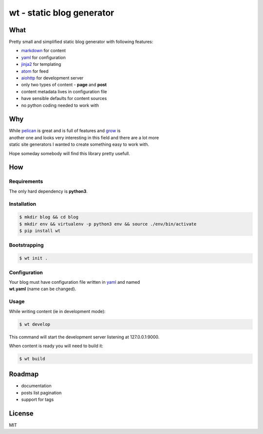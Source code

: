 **wt** - static blog generator
==============================

|Build Status|

What
----

Pretty small and simplified static blog generator with following
features:

-  `markdown <http://daringfireball.net/projects/markdown/>`__ for
   content
-  `yaml <http://yaml.org/>`__ for configuration
-  `jinja2 <http://jinja.pocoo.org/>`__ for templating
-  `atom <https://en.wikipedia.org/wiki/Atom_(standard)>`__ for feed
-  `aiohttp <http://aiohttp.readthedocs.io/en/stable/>`__ for
   development server
-  only two types of content - **page** and **post**
-  content metadata lives in configuration file
-  have sensible defaults for content sources
-  no python coding needed to work with

Why
---

| While `pelican <http://docs.getpelican.com/>`__ is great and is full
  of features and `grow <https://grow.io/>`__ is
| another one and looks very interesting in this field and there are a
  lot more
| static site generators I wanted to create something easy to work with.

Hope someday somebody will find this library pretty usefull.

How
---

Requirements
~~~~~~~~~~~~

The only hard dependency is **python3**.

Installation
~~~~~~~~~~~~

.. code:: shell

    $ mkdir blog && cd blog
    $ mkdir env && virtualenv -p python3 env && source ./env/bin/activate
    $ pip install wt

Bootstrapping
~~~~~~~~~~~~~

.. code:: shell

    $ wt init .

Configuration
~~~~~~~~~~~~~

| Your blog must have configuration file written in
  `yaml <http://yaml.org/>`__ and named
| **wt.yaml** (name can be changed).

Usage
~~~~~

While writing content (ie in development mode):

.. code:: shell

    $ wt develop

This command will start the development server listening at
127.0.0.1:9000.

When content is ready you will need to build it:

.. code:: shell

    $ wt build

Roadmap
-------

-  documentation
-  posts list pagination
-  support for tags

License
-------

MIT

.. |Build Status| image:: https://travis-ci.org/ysegorov/wt.svg?branch=master
   :target: https://travis-ci.org/ysegorov/wt


